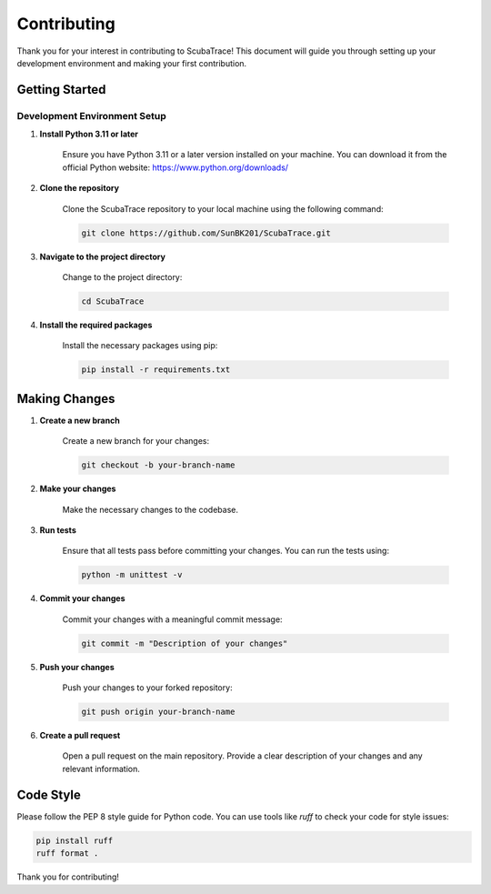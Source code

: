 ============
Contributing
============

Thank you for your interest in contributing to ScubaTrace! This document will guide you through setting up your development environment and making your first contribution.

Getting Started
===============

Development Environment Setup
-----------------------------

1. **Install Python 3.11 or later**

    Ensure you have Python 3.11 or a later version installed on your machine. You can download it from the official Python website: https://www.python.org/downloads/

2. **Clone the repository**

    Clone the ScubaTrace repository to your local machine using the following command:

    .. code-block:: bash

        git clone https://github.com/SunBK201/ScubaTrace.git

3. **Navigate to the project directory**

    Change to the project directory:

    .. code-block:: bash

        cd ScubaTrace

4. **Install the required packages**

    Install the necessary packages using pip:

    .. code-block:: bash

        pip install -r requirements.txt

Making Changes
==============

1. **Create a new branch**

    Create a new branch for your changes:

    .. code-block:: bash

        git checkout -b your-branch-name

2. **Make your changes**

    Make the necessary changes to the codebase.

3. **Run tests**

    Ensure that all tests pass before committing your changes. You can run the tests using:

    .. code-block:: bash

        python -m unittest -v

4. **Commit your changes**

    Commit your changes with a meaningful commit message:

    .. code-block:: bash

        git commit -m "Description of your changes"

5. **Push your changes**

    Push your changes to your forked repository:

    .. code-block:: bash

        git push origin your-branch-name

6. **Create a pull request**

    Open a pull request on the main repository. Provide a clear description of your changes and any relevant information.

Code Style
==========

Please follow the PEP 8 style guide for Python code. You can use tools like `ruff` to check your code for style issues:

.. code-block:: bash

    pip install ruff
    ruff format .

Thank you for contributing!
